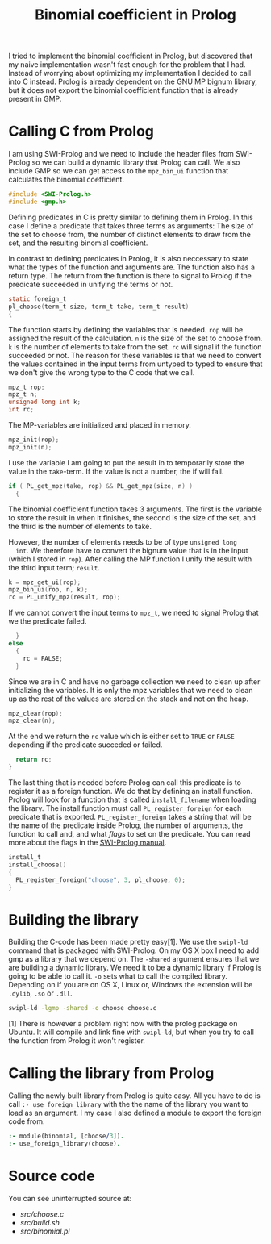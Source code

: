 #+TITLE: Binomial coefficient in Prolog

I tried to implement the binomial coefficient in Prolog, but
discovered that my naive implementation wasn't fast enough for the
problem that I had. Instead of worrying about optimizing my
implementation I decided to call into C instead. Prolog is already
dependent on the GNU MP bignum library, but it does not export the
binomial coefficient function that is already present in GMP.

* Calling C from Prolog
  I am using SWI-Prolog and we need to include the header files from
  SWI-Prolog so we can build a dynamic library that Prolog can
  call. We also include GMP so we can get access to the =mpz_bin_ui=
  function that calculates the binomial coefficient.
  #+BEGIN_SRC C :tangle src/choose.c
    #include <SWI-Prolog.h>
    #include <gmp.h>
  #+END_SRC

  Defining predicates in C is pretty similar to defining them in
  Prolog. In this case I define a predicate that takes three terms as
  arguments: The size of the set to choose from, the number of
  distinct elements to draw from the set, and the resulting binomial
  coefficient.

  In contrast to defining predicates in Prolog, it is also neccessary
  to state what the types of the function and arguments are. The
  function also has a return type. The return from the function is
  there to signal to Prolog if the predicate succeeded in unifying the
  terms or not.
  #+BEGIN_SRC C :tangle src/choose.c
    static foreign_t
    pl_choose(term_t size, term_t take, term_t result)
    {
  #+END_SRC

  The function starts by defining the variables that is needed. =rop=
  will be assigned the result of the calculation. =n= is the size of
  the set to choose from. =k= is the number of elements to take from
  the set. =rc= will signal if the function succeeded or not. The
  reason for these variables is that we need to convert the values
  contained in the input terms from untyped to typed to ensure that we
  don't give the wrong type to the C code that we call.
  #+BEGIN_SRC C :tangle src/choose.c
      mpz_t rop;
      mpz_t n;
      unsigned long int k;
      int rc;
  #+END_SRC

  The MP-variables are initialized and placed in memory.
  #+BEGIN_SRC C :tangle src/choose.c
      mpz_init(rop);
      mpz_init(n);
  #+END_SRC

  I use the variable I am going to put the result in to temporarily
  store the value in the =take=-term. If the value is not a number,
  the if will fail.
  #+BEGIN_SRC C :tangle src/choose.c
      if ( PL_get_mpz(take, rop) && PL_get_mpz(size, n) )
        {
  #+END_SRC

  The binomial coefficient function takes 3 arguments. The first is
  the variable to store the result in when it finishes, the second is
  the size of the set, and the third is the number of elements to
  take.

  However, the number of elements needs to be of type =unsigned long
  int=. We therefore have to convert the bignum value that is in the
  input (which I stored in =rop=). After calling the MP function I
  unify the result with the third input term; =result=.
  #+BEGIN_SRC C :tangle src/choose.c
          k = mpz_get_ui(rop);
          mpz_bin_ui(rop, n, k);
          rc = PL_unify_mpz(result, rop);
  #+END_SRC

  If we cannot convert the input terms to =mpz_t=, we need to signal
  Prolog that we the predicate failed.
  #+BEGIN_SRC C :tangle src/choose.c
        }
      else
        {
          rc = FALSE;
        }
  #+END_SRC

  Since we are in C and have no garbage collection we need to clean up
  after initializing the variables. It is only the mpz variables that
  we need to clean up as the rest of the values are stored on the
  stack and not on the heap.
  #+BEGIN_SRC C :tangle src/choose.c
      mpz_clear(rop);
      mpz_clear(n);
  #+END_SRC

  At the end we return the =rc= value which is either set to =TRUE= or
  =FALSE= depending if the predicate succeded or failed.
  #+BEGIN_SRC C :tangle src/choose.c
      return rc;
    }
  #+END_SRC

  The last thing that is needed before Prolog can call this predicate
  is to register it as a foreign function. We do that by defining an
  install function. Prolog will look for a function that is called
  =install_filename= when loading the library. The install function
  must call =PL_register_foreign= for each predicate that is
  exported. =PL_register_foreign= takes a string that will be the name
  of the predicate inside Prolog, the number of arguments, the
  function to call and, and what /flags/ to set on the predicate. You
  can read more about the flags in the [[http://www.swi-prolog.org/pldoc/doc_for?object=c(%27PL_register_foreign_in_module%27)][SWI-Prolog manual]].
  #+BEGIN_SRC C :tangle src/choose.c
    install_t
    install_choose()
    {
      PL_register_foreign("choose", 3, pl_choose, 0);
    }
  #+END_SRC

* Building the library
  Building the C-code has been made pretty easy[1]. We use the =swipl-ld=
  command that is packaged with SWI-Prolog. On my OS X box I need to
  add gmp as a library that we depend on. The =-shared= argument
  ensures that we are building a dynamic library. We need it to be a
  dynamic library if Prolog is going to be able to call it. =-o= sets
  what to call the compiled library. Depending on if you are on OS X,
  Linux or, Windows the extension will be =.dylib=, =.so= or =.dll=.
  #+BEGIN_SRC sh :tangle src/build.sh
    swipl-ld -lgmp -shared -o choose choose.c
  #+END_SRC


  [1] There is however a problem right now with the prolog package on
  Ubuntu. It will compile and link fine with =swipl-ld=, but when you
  try to call the function from Prolog it won't register.

* Calling the library from Prolog
  Calling the newly built library from Prolog is quite easy. All you
  have to do is call =:- use_foreign_library= with the the name of the
  library you want to load as an argument. I my case I also defined a
  module to export the foreign code from.
  #+BEGIN_SRC prolog :tangle src/binomial.pl
    :- module(binomial, [choose/3]).
    :- use_foreign_library(choose).
  #+END_SRC

* Source code
  You can see uninterrupted source at:
  - [[src/choose.c]]
  - [[src/build.sh]]
  - [[src/binomial.pl]]
